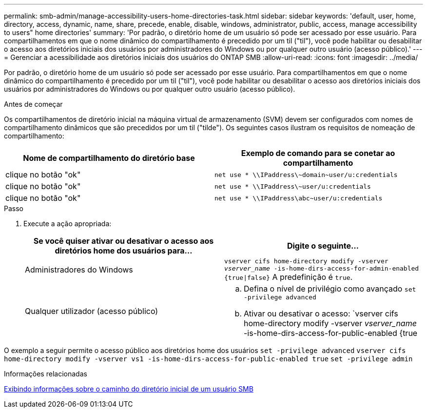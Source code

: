 ---
permalink: smb-admin/manage-accessibility-users-home-directories-task.html 
sidebar: sidebar 
keywords: 'default, user, home, directory, access, dynamic, name, share, precede, enable, disable, windows, administrator, public, access, manage accessibility to users" home directories' 
summary: 'Por padrão, o diretório home de um usuário só pode ser acessado por esse usuário. Para compartilhamentos em que o nome dinâmico do compartilhamento é precedido por um til ("til"), você pode habilitar ou desabilitar o acesso aos diretórios iniciais dos usuários por administradores do Windows ou por qualquer outro usuário (acesso público).' 
---
= Gerenciar a acessibilidade aos diretórios iniciais dos usuários do ONTAP SMB
:allow-uri-read: 
:icons: font
:imagesdir: ../media/


[role="lead"]
Por padrão, o diretório home de um usuário só pode ser acessado por esse usuário. Para compartilhamentos em que o nome dinâmico do compartilhamento é precedido por um til ("til"), você pode habilitar ou desabilitar o acesso aos diretórios iniciais dos usuários por administradores do Windows ou por qualquer outro usuário (acesso público).

.Antes de começar
Os compartilhamentos de diretório inicial na máquina virtual de armazenamento (SVM) devem ser configurados com nomes de compartilhamento dinâmicos que são precedidos por um til ("tilde"). Os seguintes casos ilustram os requisitos de nomeação de compartilhamento:

|===
| Nome de compartilhamento do diretório base | Exemplo de comando para se conetar ao compartilhamento 


 a| 
clique no botão "ok"
 a| 
`net use * {backslash}{backslash}IPaddress{backslash}{tilde}domain{tilde}user/u:credentials`



 a| 
clique no botão "ok"
 a| 
`net use * {backslash}{backslash}IPaddress{backslash}{tilde}user/u:credentials`



 a| 
clique no botão "ok"
 a| 
`net use * {backslash}{backslash}IPaddress{backslash}abc{tilde}user/u:credentials`

|===
.Passo
. Execute a ação apropriada:
+
|===
| Se você quiser ativar ou desativar o acesso aos diretórios home dos usuários para... | Digite o seguinte... 


| Administradores do Windows | `vserver cifs home-directory modify -vserver _vserver_name_ -is-home-dirs-access-for-admin-enabled {true{vbar}false}` A predefinição é `true`. 


| Qualquer utilizador (acesso público)  a| 
.. Defina o nível de privilégio como avançado
`set -privilege advanced`
.. Ativar ou desativar o acesso: `vserver cifs home-directory modify -vserver _vserver_name_ -is-home-dirs-access-for-public-enabled {true|false}` O padrão é `false`.
.. Voltar para o nível de privilégio de administrador
`set -privilege admin`


|===


O exemplo a seguir permite o acesso público aos diretórios home dos usuários
`set -privilege advanced`
`vserver cifs home-directory modify -vserver vs1 -is-home-dirs-access-for-public-enabled true`
`set -privilege admin`

.Informações relacionadas
xref:display-user-home-directory-path-task.adoc[Exibindo informações sobre o caminho do diretório inicial de um usuário SMB]
